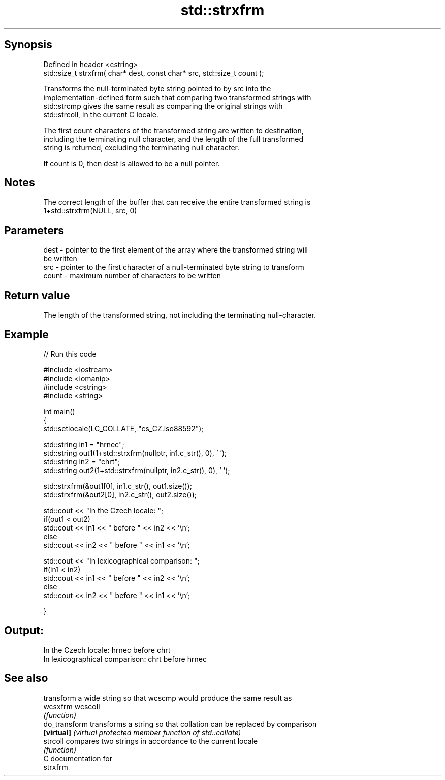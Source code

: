 .TH std::strxfrm 3 "Sep  4 2015" "2.0 | http://cppreference.com" "C++ Standard Libary"
.SH Synopsis
   Defined in header <cstring>
   std::size_t strxfrm( char* dest, const char* src, std::size_t count );

   Transforms the null-terminated byte string pointed to by src into the
   implementation-defined form such that comparing two transformed strings with
   std::strcmp gives the same result as comparing the original strings with
   std::strcoll, in the current C locale.

   The first count characters of the transformed string are written to destination,
   including the terminating null character, and the length of the full transformed
   string is returned, excluding the terminating null character.

   If count is 0, then dest is allowed to be a null pointer.

.SH Notes

   The correct length of the buffer that can receive the entire transformed string is
   1+std::strxfrm(NULL, src, 0)

.SH Parameters

   dest  - pointer to the first element of the array where the transformed string will
           be written
   src   - pointer to the first character of a null-terminated byte string to transform
   count - maximum number of characters to be written

.SH Return value

   The length of the transformed string, not including the terminating null-character.

.SH Example

   
// Run this code

 #include <iostream>
 #include <iomanip>
 #include <cstring>
 #include <string>

 int main()
 {
     std::setlocale(LC_COLLATE, "cs_CZ.iso88592");

     std::string in1 = "hrnec";
     std::string out1(1+std::strxfrm(nullptr, in1.c_str(), 0), ' ');
     std::string in2 = "chrt";
     std::string out2(1+std::strxfrm(nullptr, in2.c_str(), 0), ' ');

     std::strxfrm(&out1[0], in1.c_str(), out1.size());
     std::strxfrm(&out2[0], in2.c_str(), out2.size());

     std::cout << "In the Czech locale: ";
     if(out1 < out2)
          std::cout << in1 << " before " << in2 << '\\n';
     else
          std::cout << in2 << " before " << in1 << '\\n';

     std::cout << "In lexicographical comparison: ";
     if(in1 < in2)
          std::cout << in1 << " before " << in2 << '\\n';
     else
          std::cout << in2 << " before " << in1 << '\\n';

 }

.SH Output:

 In the Czech locale: hrnec before chrt
 In lexicographical comparison: chrt before hrnec

.SH See also

                transform a wide string so that wcscmp would produce the same result as
   wcsxfrm      wcscoll
                \fI(function)\fP
   do_transform transforms a string so that collation can be replaced by comparison
   \fB[virtual]\fP    \fI(virtual protected member function of std::collate)\fP
   strcoll      compares two strings in accordance to the current locale
                \fI(function)\fP
   C documentation for
   strxfrm
